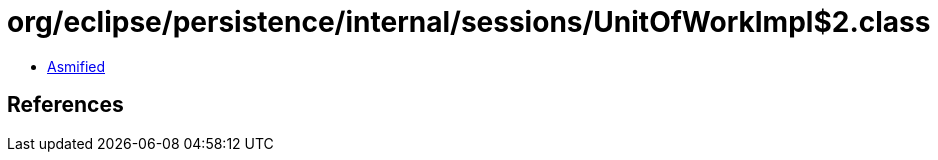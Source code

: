 = org/eclipse/persistence/internal/sessions/UnitOfWorkImpl$2.class

 - link:UnitOfWorkImpl$2-asmified.java[Asmified]

== References

